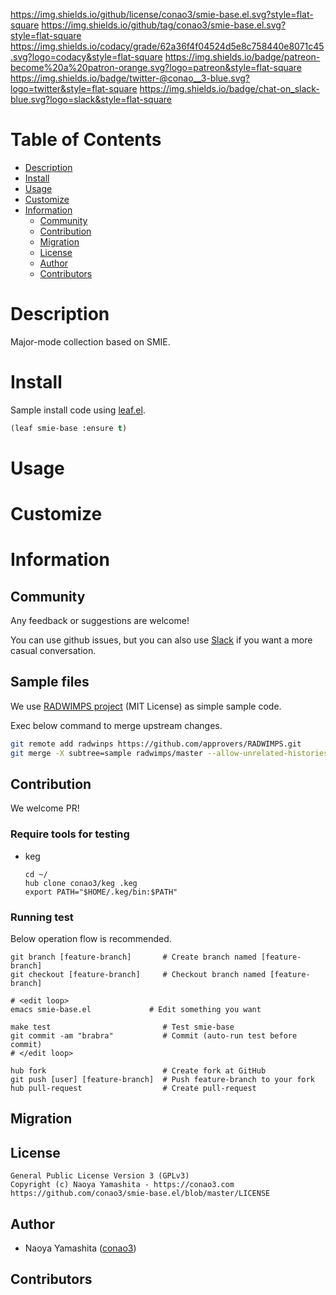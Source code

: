 #+author: conao3
#+date: <2020-03-20 Fri>

[[https://github.com/conao3/smie-base.el][https://raw.githubusercontent.com/conao3/files/master/blob/headers/png/smie-base.el.png]]
[[https://github.com/conao3/smie-base.el/blob/master/LICENSE][https://img.shields.io/github/license/conao3/smie-base.el.svg?style=flat-square]]
[[https://github.com/conao3/smie-base.el/releases][https://img.shields.io/github/tag/conao3/smie-base.el.svg?style=flat-square]]
[[https://github.com/conao3/smie-base.el/actions][https://github.com/conao3/smie-base.el/workflows/Main%20workflow/badge.svg]]
[[https://app.codacy.com/project/conao3/smie-base.el/dashboard][https://img.shields.io/codacy/grade/62a36f4f04524d5e8c758440e8071c45.svg?logo=codacy&style=flat-square]]
[[https://www.patreon.com/conao3][https://img.shields.io/badge/patreon-become%20a%20patron-orange.svg?logo=patreon&style=flat-square]]
[[https://twitter.com/conao_3][https://img.shields.io/badge/twitter-@conao__3-blue.svg?logo=twitter&style=flat-square]]
[[https://conao3-support.slack.com/join/shared_invite/enQtNjUzMDMxODcyMjE1LWUwMjhiNTU3Yjk3ODIwNzAxMTgwOTkxNmJiN2M4OTZkMWY0NjI4ZTg4MTVlNzcwNDY2ZjVjYmRiZmJjZDU4MDE][https://img.shields.io/badge/chat-on_slack-blue.svg?logo=slack&style=flat-square]]

* Table of Contents
- [[#description][Description]]
- [[#install][Install]]
- [[#usage][Usage]]
- [[#customize][Customize]]
- [[#information][Information]]
  - [[#community][Community]]
  - [[#contribution][Contribution]]
  - [[#migration][Migration]]
  - [[#license][License]]
  - [[#author][Author]]
  - [[#contributors][Contributors]]

* Description
[[https://github.com/conao3/smie-base.el][https://raw.githubusercontent.com/conao3/files/master/blob/smie-base.el/smie-base.gif]]

Major-mode collection based on SMIE.

* Install
Sample install code using [[https://github.com/conao3/leaf.el][leaf.el]].

#+begin_src emacs-lisp
  (leaf smie-base :ensure t)
#+end_src

* Usage

* Customize

* Information
** Community
Any feedback or suggestions are welcome!

You can use github issues, but you can also use [[https://conao3-support.slack.com/join/shared_invite/enQtNjUzMDMxODcyMjE1LWUwMjhiNTU3Yjk3ODIwNzAxMTgwOTkxNmJiN2M4OTZkMWY0NjI4ZTg4MTVlNzcwNDY2ZjVjYmRiZmJjZDU4MDE][Slack]]
if you want a more casual conversation.

** Sample files
We use [[https://github.com/approvers/RADWIMPS][RADWIMPS project]] (MIT License) as simple sample code.

Exec below command to merge upstream changes.

#+begin_src bash
  git remote add radwinps https://github.com/approvers/RADWIMPS.git
  git merge -X subtree=sample radwimps/master --allow-unrelated-histories
#+end_src 

** Contribution
We welcome PR!

*** Require tools for testing
- keg
  #+begin_src shell
    cd ~/
    hub clone conao3/keg .keg
    export PATH="$HOME/.keg/bin:$PATH"
  #+end_src

*** Running test
Below operation flow is recommended.
#+begin_src shell
  git branch [feature-branch]       # Create branch named [feature-branch]
  git checkout [feature-branch]     # Checkout branch named [feature-branch]

  # <edit loop>
  emacs smie-base.el             # Edit something you want

  make test                         # Test smie-base
  git commit -am "brabra"           # Commit (auto-run test before commit)
  # </edit loop>

  hub fork                          # Create fork at GitHub
  git push [user] [feature-branch]  # Push feature-branch to your fork
  hub pull-request                  # Create pull-request
#+end_src

** Migration

** License
#+begin_example
  General Public License Version 3 (GPLv3)
  Copyright (c) Naoya Yamashita - https://conao3.com
  https://github.com/conao3/smie-base.el/blob/master/LICENSE
#+end_example

** Author
- Naoya Yamashita ([[https://github.com/conao3][conao3]])

** Contributors

